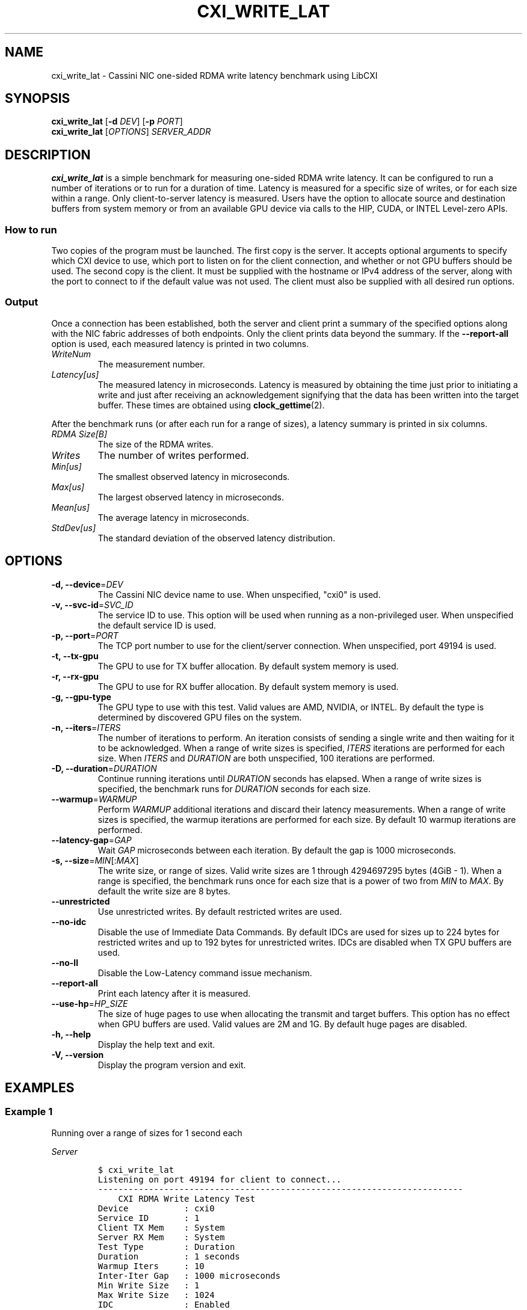 .\" Automatically generated by Pandoc 2.17.1.1
.\"
.\" Define V font for inline verbatim, using C font in formats
.\" that render this, and otherwise B font.
.ie "\f[CB]x\f[]"x" \{\
. ftr V B
. ftr VI BI
. ftr VB B
. ftr VBI BI
.\}
.el \{\
. ftr V CR
. ftr VI CI
. ftr VB CB
. ftr VBI CBI
.\}
.TH "CXI_WRITE_LAT" "1" "2023-08-19" "Version 2.3.0" "CXI Diagnostics and Utilities"
.hy
.SH NAME
.PP
cxi_write_lat - Cassini NIC one-sided RDMA write latency benchmark using
LibCXI
.SH SYNOPSIS
.PP
\f[B]cxi_write_lat\f[R] [\f[B]-d\f[R] \f[I]DEV\f[R]] [\f[B]-p\f[R]
\f[I]PORT\f[R]]
.PD 0
.P
.PD
\f[B]cxi_write_lat\f[R] [\f[I]OPTIONS\f[R]] \f[I]SERVER_ADDR\f[R]
.SH DESCRIPTION
.PP
\f[B]cxi_write_lat\f[R] is a simple benchmark for measuring one-sided
RDMA write latency.
It can be configured to run a number of iterations or to run for a
duration of time.
Latency is measured for a specific size of writes, or for each size
within a range.
Only client-to-server latency is measured.
Users have the option to allocate source and destination buffers from
system memory or from an available GPU device via calls to the HIP,
CUDA, or INTEL Level-zero APIs.
.SS How to run
.PP
Two copies of the program must be launched.
The first copy is the server.
It accepts optional arguments to specify which CXI device to use, which
port to listen on for the client connection, and whether or not GPU
buffers should be used.
The second copy is the client.
It must be supplied with the hostname or IPv4 address of the server,
along with the port to connect to if the default value was not used.
The client must also be supplied with all desired run options.
.SS Output
.PP
Once a connection has been established, both the server and client print
a summary of the specified options along with the NIC fabric addresses
of both endpoints.
Only the client prints data beyond the summary.
If the \f[B]--report-all\f[R] option is used, each measured latency is
printed in two columns.
.TP
\f[I]WriteNum\f[R]
The measurement number.
.TP
\f[I]Latency[us]\f[R]
The measured latency in microseconds.
Latency is measured by obtaining the time just prior to initiating a
write and just after receiving an acknowledgement signifying that the
data has been written into the target buffer.
These times are obtained using \f[B]clock_gettime\f[R](2).
.PP
After the benchmark runs (or after each run for a range of sizes), a
latency summary is printed in six columns.
.TP
\f[I]RDMA Size[B]\f[R]
The size of the RDMA writes.
.TP
\f[I]Writes\f[R]
The number of writes performed.
.TP
\f[I]Min[us]\f[R]
The smallest observed latency in microseconds.
.TP
\f[I]Max[us]\f[R]
The largest observed latency in microseconds.
.TP
\f[I]Mean[us]\f[R]
The average latency in microseconds.
.TP
\f[I]StdDev[us]\f[R]
The standard deviation of the observed latency distribution.
.SH OPTIONS
.TP
\f[B]-d, --device\f[R]=\f[I]DEV\f[R]
The Cassini NIC device name to use.
When unspecified, \[dq]cxi0\[dq] is used.
.TP
\f[B]-v, --svc-id\f[R]=\f[I]SVC_ID\f[R]
The service ID to use.
This option will be used when running as a non-privileged user.
When unspecified the default service ID is used.
.TP
\f[B]-p, --port\f[R]=\f[I]PORT\f[R]
The TCP port number to use for the client/server connection.
When unspecified, port 49194 is used.
.TP
\f[B]-t, --tx-gpu\f[R]
The GPU to use for TX buffer allocation.
By default system memory is used.
.TP
\f[B]-r, --rx-gpu\f[R]
The GPU to use for RX buffer allocation.
By default system memory is used.
.TP
\f[B]-g, --gpu-type\f[R]
The GPU type to use with this test.
Valid values are AMD, NVIDIA, or INTEL.
By default the type is determined by discovered GPU files on the system.
.TP
\f[B]-n, --iters\f[R]=\f[I]ITERS\f[R]
The number of iterations to perform.
An iteration consists of sending a single write and then waiting for it
to be acknowledged.
When a range of write sizes is specified, \f[I]ITERS\f[R] iterations are
performed for each size.
When \f[I]ITERS\f[R] and \f[I]DURATION\f[R] are both unspecified, 100
iterations are performed.
.TP
\f[B]-D, --duration\f[R]=\f[I]DURATION\f[R]
Continue running iterations until \f[I]DURATION\f[R] seconds has
elapsed.
When a range of write sizes is specified, the benchmark runs for
\f[I]DURATION\f[R] seconds for each size.
.TP
\f[B]--warmup\f[R]=\f[I]WARMUP\f[R]
Perform \f[I]WARMUP\f[R] additional iterations and discard their latency
measurements.
When a range of write sizes is specified, the warmup iterations are
performed for each size.
By default 10 warmup iterations are performed.
.TP
\f[B]--latency-gap\f[R]=\f[I]GAP\f[R]
Wait \f[I]GAP\f[R] microseconds between each iteration.
By default the gap is 1000 microseconds.
.TP
\f[B]-s, --size\f[R]=\f[I]MIN\f[R][:\f[I]MAX\f[R]]
The write size, or range of sizes.
Valid write sizes are 1 through 4294697295 bytes (4GiB - 1).
When a range is specified, the benchmark runs once for each size that is
a power of two from \f[I]MIN\f[R] to \f[I]MAX\f[R].
By default the write size are 8 bytes.
.TP
\f[B]--unrestricted\f[R]
Use unrestricted writes.
By default restricted writes are used.
.TP
\f[B]--no-idc\f[R]
Disable the use of Immediate Data Commands.
By default IDCs are used for sizes up to 224 bytes for restricted writes
and up to 192 bytes for unrestricted writes.
IDCs are disabled when TX GPU buffers are used.
.TP
\f[B]--no-ll\f[R]
Disable the Low-Latency command issue mechanism.
.TP
\f[B]--report-all\f[R]
Print each latency after it is measured.
.TP
\f[B]--use-hp\f[R]=\f[I]HP_SIZE\f[R]
The size of huge pages to use when allocating the transmit and target
buffers.
This option has no effect when GPU buffers are used.
Valid values are 2M and 1G.
By default huge pages are disabled.
.TP
\f[B]-h, --help\f[R]
Display the help text and exit.
.TP
\f[B]-V, --version\f[R]
Display the program version and exit.
.SH EXAMPLES
.SS Example 1
.PP
Running over a range of sizes for 1 second each
.PP
\f[I]Server\f[R]
.IP
.nf
\f[C]
$ cxi_write_lat
Listening on port 49194 for client to connect...
------------------------------------------------------------------------
    CXI RDMA Write Latency Test
Device           : cxi0
Service ID       : 1
Client TX Mem    : System
Server RX Mem    : System
Test Type        : Duration
Duration         : 1 seconds
Warmup Iters     : 10
Inter-Iter Gap   : 1000 microseconds
Min Write Size   : 1
Max Write Size   : 1024
IDC              : Enabled
Restricted       : Enabled
LL Cmd Launch    : Enabled
Results Reported : Summary
Hugepages        : Disabled
Local (server)   : NIC 0x12 PID 0 VNI 10
Remote (client)  : NIC 0x13 PID 0
------------------------------------------------------------------------
See client for results.
------------------------------------------------------------------------
\f[R]
.fi
.PP
\f[I]Client\f[R]
.IP
.nf
\f[C]
$ cxi_write_lat 10.1.1.8 -D 1 -s 1:1024
------------------------------------------------------------------------
    CXI RDMA Write Latency Test
Device           : cxi0
Service ID       : 1
Client TX Mem    : System
Server RX Mem    : System
Test Type        : Duration
Duration         : 1 seconds
Warmup Iters     : 10
Inter-Iter Gap   : 1000 microseconds
Min Write Size   : 1
Max Write Size   : 1024
IDC              : Enabled
Restricted       : Enabled
LL Cmd Launch    : Enabled
Results Reported : Summary
Hugepages        : Disabled
Local (client)   : NIC 0x13 PID 0 VNI 10
Remote (server)  : NIC 0x12 PID 0
------------------------------------------------------------------------
RDMA Size[B]      Writes     Min[us]     Max[us]    Mean[us]  StdDev[us]
           1      103477        2.04        7.65        2.08        0.06
           2      103468        2.04        4.64        2.08        0.06
           4      103542        2.03        3.56        2.07        0.05
           8      103527        2.02       22.99        2.07        0.09
          16      103460        2.04        5.37        2.08        0.05
          32      103447        2.04       80.47        2.08        0.24
          64      103341        2.05        4.68        2.09        0.04
         128       97339        2.63        6.83        2.69        0.07
         256       96814        2.69        4.16        2.74        0.02
         512       96490        2.72        6.34        2.78        0.06
        1024       95714        2.81        6.56        2.86        0.05
------------------------------------------------------------------------
\f[R]
.fi
.SS Example 2
.PP
Printing all measurements
.PP
\f[I]Server\f[R]
.IP
.nf
\f[C]
$ cxi_write_lat
Listening on port 49194 for client to connect...
------------------------------------------------------------------------
    CXI RDMA Write Latency Test
Device           : cxi0
Service ID       : 1
Client TX Mem    : System
Server RX Mem    : System
Test Type        : Iteration
Iterations       : 5
Warmup Iters     : 10
Inter-Iter Gap   : 1000 microseconds
Write Size       : 8
IDC              : Enabled
Restricted       : Enabled
LL Cmd Launch    : Enabled
Results Reported : All
Hugepages        : Disabled
Local (server)   : NIC 0x12 PID 0 VNI 10
Remote (client)  : NIC 0x13 PID 0
------------------------------------------------------------------------
See client for results.
------------------------------------------------------------------------
\f[R]
.fi
.PP
\f[I]Client\f[R]
.IP
.nf
\f[C]
$ cxi_write_lat 10.1.1.8 -n 5 --report-all
------------------------------------------------------------------------
    CXI RDMA Write Latency Test
Device           : cxi0
Service ID       : 1
Client TX Mem    : System
Server RX Mem    : System
Test Type        : Iteration
Iterations       : 5
Warmup Iters     : 10
Inter-Iter Gap   : 1000 microseconds
Write Size       : 8
IDC              : Enabled
Restricted       : Enabled
LL Cmd Launch    : Enabled
Results Reported : All
Hugepages        : Disabled
Local (client)   : NIC 0x13 PID 0 VNI 10
Remote (server)  : NIC 0x12 PID 0
------------------------------------------------------------------------
  WriteNum  Latency[us]
         0        2.008
         1        2.012
         2        2.008
         3        2.007
         4        2.008
------------------------------------------------------------------------
RDMA Size[B]      Writes     Min[us]     Max[us]    Mean[us]  StdDev[us]
           8           5        2.07        2.12        2.09        0.01
------------------------------------------------------------------------
\f[R]
.fi
.SH SEE ALSO
.PP
\f[B]cxi_diags\f[R](7)

